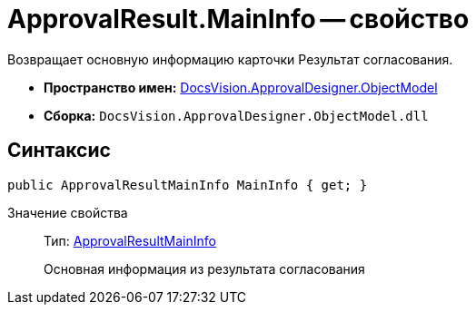 = ApprovalResult.MainInfo -- свойство

Возвращает основную информацию карточки Результат согласования.

* *Пространство имен:* xref:api/DocsVision/Platform/ObjectModel/ObjectModel_NS.adoc[DocsVision.ApprovalDesigner.ObjectModel]
* *Сборка:* `DocsVision.ApprovalDesigner.ObjectModel.dll`

== Синтаксис

[source,csharp]
----
public ApprovalResultMainInfo MainInfo { get; }
----

Значение свойства::
Тип: xref:api/DocsVision/ApprovalDesigner/ObjectModel/ApprovalResultMainInfo_CL.adoc[ApprovalResultMainInfo]
+
Основная информация из результата согласования
